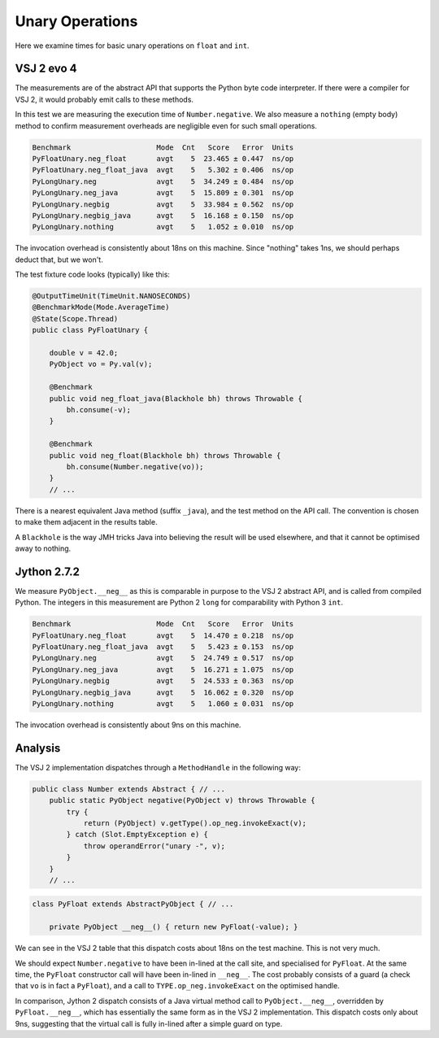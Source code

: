 ..  performance/unary-operations.rst


Unary Operations
################

Here we examine times for basic unary operations on ``float`` and ``int``.


VSJ 2 evo 4
***********

The measurements are of the abstract API
that supports the Python byte code interpreter.
If there were a compiler for VSJ 2,
it would probably emit calls to these methods.

In this test we are measuring the execution time of ``Number.negative``.
We also measure a ``nothing`` (empty body) method
to confirm measurement overheads are negligible
even for such small operations.

..  code:: none

    Benchmark                    Mode  Cnt   Score   Error  Units
    PyFloatUnary.neg_float       avgt    5  23.465 ± 0.447  ns/op
    PyFloatUnary.neg_float_java  avgt    5   5.302 ± 0.406  ns/op
    PyLongUnary.neg              avgt    5  34.249 ± 0.484  ns/op
    PyLongUnary.neg_java         avgt    5  15.809 ± 0.301  ns/op
    PyLongUnary.negbig           avgt    5  33.984 ± 0.562  ns/op
    PyLongUnary.negbig_java      avgt    5  16.168 ± 0.150  ns/op
    PyLongUnary.nothing          avgt    5   1.052 ± 0.010  ns/op


The invocation overhead is consistently about 18ns on this machine.
Since "nothing" takes 1ns, we should perhaps deduct that,
but we won't.

The test fixture code looks (typically) like this:

..  code:: java

    @OutputTimeUnit(TimeUnit.NANOSECONDS)
    @BenchmarkMode(Mode.AverageTime)
    @State(Scope.Thread)
    public class PyFloatUnary {

        double v = 42.0;
        PyObject vo = Py.val(v);

        @Benchmark
        public void neg_float_java(Blackhole bh) throws Throwable {
            bh.consume(-v);
        }

        @Benchmark
        public void neg_float(Blackhole bh) throws Throwable {
            bh.consume(Number.negative(vo));
        }
        // ...

There is a nearest equivalent Java method (suffix ``_java``),
and the test method on the API call.
The convention is chosen to make them adjacent in the results table.

A ``Blackhole`` is the way JMH tricks Java into believing
the result will be used elsewhere,
and that it cannot be optimised away to nothing.


Jython 2.7.2
************

We measure ``PyObject.__neg__``
as this is comparable in purpose to the VSJ 2 abstract API,
and is called from compiled Python.
The integers in this measurement are Python 2 ``long`` for comparability
with Python 3 ``int``.

..  code:: none

    Benchmark                    Mode  Cnt   Score   Error  Units
    PyFloatUnary.neg_float       avgt    5  14.470 ± 0.218  ns/op
    PyFloatUnary.neg_float_java  avgt    5   5.423 ± 0.153  ns/op
    PyLongUnary.neg              avgt    5  24.749 ± 0.517  ns/op
    PyLongUnary.neg_java         avgt    5  16.271 ± 1.075  ns/op
    PyLongUnary.negbig           avgt    5  24.533 ± 0.363  ns/op
    PyLongUnary.negbig_java      avgt    5  16.062 ± 0.320  ns/op
    PyLongUnary.nothing          avgt    5   1.060 ± 0.031  ns/op

The invocation overhead is consistently about 9ns on this machine.


Analysis
********

The VSJ 2 implementation dispatches through a ``MethodHandle``
in the following way:

..  code:: java

    public class Number extends Abstract { // ...
        public static PyObject negative(PyObject v) throws Throwable {
            try {
                return (PyObject) v.getType().op_neg.invokeExact(v);
            } catch (Slot.EmptyException e) {
                throw operandError("unary -", v);
            }
        }
        // ...

..  code:: java

    class PyFloat extends AbstractPyObject { // ...

        private PyObject __neg__() { return new PyFloat(-value); }

We can see in the VSJ 2 table that this dispatch costs about 18ns
on the test machine. This is not very much.

We should expect ``Number.negative`` to have been in-lined at the call site,
and specialised for ``PyFloat``.
At the same time, the ``PyFloat`` constructor call will have been
in-lined in ``__neg__``.
The cost probably consists of a guard
(a check that ``vo`` is in fact a ``PyFloat``),
and a call to ``TYPE.op_neg.invokeExact`` on the optimised handle.

In comparison, Jython 2 dispatch consists of a Java virtual method call
to ``PyObject.__neg__``,
overridden by ``PyFloat.__neg__``,
which has essentially the same form as in the VSJ 2 implementation.
This dispatch costs only about 9ns,
suggesting that the virtual call is fully in-lined
after a simple guard on type.

